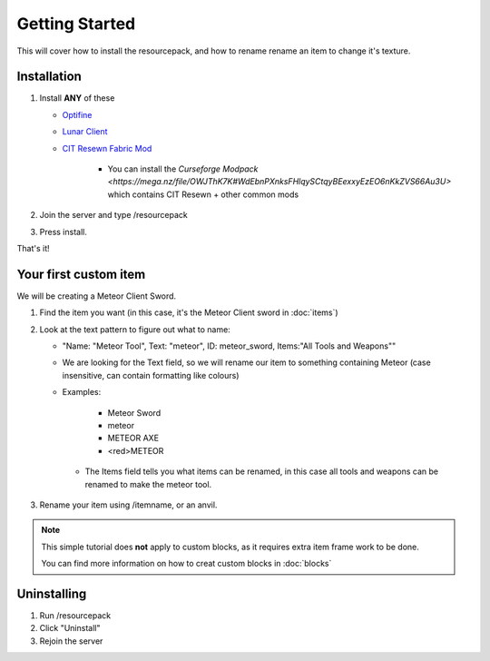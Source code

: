 Getting Started
===================================

This will cover how to install the resourcepack, and how to rename rename an item to change it's texture.

Installation
----------

#. Install **ANY** of these

   * `Optifine <https://www.optifine.net/downloads>`_ 

   * `Lunar Client <https://www.lunarclient.com>`_ 

   * `CIT Resewn Fabric Mod <https://www.curseforge.com/minecraft/mc-mods/cit-resewn>`_ 
      
      * You can install the `Curseforge Modpack <https://mega.nz/file/OWJThK7K#WdEbnPXnksFHlqySCtqyBEexxyEzEO6nKkZVS66Au3U>` which contains CIT Resewn + other common mods

#. Join the server and type /resourcepack
#. Press install.

That's it!

Your first custom item
------------
We will be creating a Meteor Client Sword.

#. Find the item you want (in this case, it's the Meteor Client sword in :doc:`items`)
#. Look at the text pattern to figure out what to name:

   * "Name: "Meteor Tool", Text: "meteor", ID: meteor_sword, Items:"All Tools and Weapons""
   
   * We are looking for the Text field, so we will rename our item to something containing Meteor (case insensitive, can contain formatting like colours)
   
   * Examples:

      * Meteor Sword
      * meteor
      * METEOR AXE
      * <red>METEOR
    
    * The Items field tells you what items can be renamed, in this case all tools and weapons can be renamed to make the meteor tool.
    
#. Rename your item using /itemname, or an anvil.

.. note::
  This simple tutorial does **not** apply to custom blocks, as it requires extra item frame work to be done.
  
  You can find more information on how to creat custom blocks in :doc:`blocks`


Uninstalling
------------
#. Run /resourcepack
#. Click "Uninstall"
#. Rejoin the server
